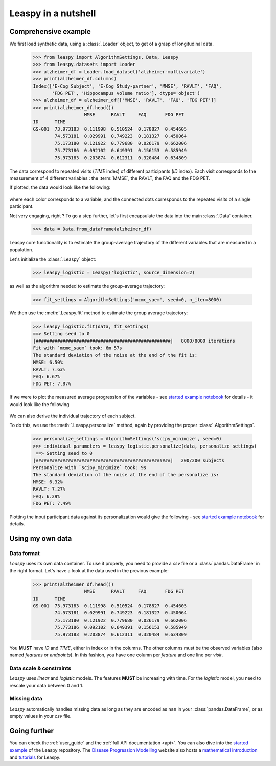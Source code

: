 .. _nutshell:

Leaspy in a nutshell
********************

Comprehensive example
---------------------

We first load synthetic data, using a :class:`.Loader` object,
to get of a grasp of longitudinal data.


    >>> from leaspy import AlgorithmSettings, Data, Leaspy
    >>> from leaspy.datasets import Loader
    >>> alzheimer_df = Loader.load_dataset('alzheimer-multivariate')
    >>> print(alzheimer_df.columns)
    Index(['E-Cog Subject', 'E-Cog Study-partner', 'MMSE', 'RAVLT', 'FAQ',
           'FDG PET', 'Hippocampus volume ratio'], dtype='object')
    >>> alzheimer_df = alzheimer_df[['MMSE', 'RAVLT', 'FAQ', 'FDG PET']]
    >>> print(alzheimer_df.head())
                       MMSE      RAVLT     FAQ       FDG PET
    ID      TIME
    GS-001  73.973183  0.111998  0.510524  0.178827  0.454605
            74.573181  0.029991  0.749223  0.181327  0.450064
            75.173180  0.121922  0.779680  0.026179  0.662006
            75.773186  0.092102  0.649391  0.156153  0.585949
            75.973183  0.203874  0.612311  0.320484  0.634809

The data correspond to repeated visits (`TIME` index) of different participants (`ID` index).
Each visit corresponds to the measurement of 4 different variables : the :term:`MMSE`, the RAVLT, the FAQ and the FDG PET.

If plotted, the data would look like the following:

    .. figure::  _static/images/alzheimer-observations.png
      :align:   center

where each color corresponds to a variable, and the connected dots corresponds
to the repeated visits of a single participant.

Not very engaging, right ? To go a step further, let's first encapsulate the data
into the main :class:`.Data` container.

    >>> data = Data.from_dataframe(alzheimer_df)

Leaspy core functionality is to estimate the group-average trajectory
of the different variables that are measured in a population.

Let's initialize the :class:`.Leaspy` object:

    >>> leaspy_logistic = Leaspy('logistic', source_dimension=2)

as well as the algorithm needed to estimate the group-average trajectory:

    >>> fit_settings = AlgorithmSettings('mcmc_saem', seed=0, n_iter=8000)

We then use the :meth:`.Leaspy.fit` method to estimate the group average trajectory:

    >>> leaspy_logistic.fit(data, fit_settings)
    ==> Setting seed to 0
    |##################################################|   8000/8000 iterations
    Fit with `mcmc_saem` took: 6m 57s
    The standard deviation of the noise at the end of the fit is:
    MMSE: 6.50%
    RAVLT: 7.63%
    FAQ: 6.67%
    FDG PET: 7.87%

If we were to plot the measured average progression of the variables
- see `started example notebook <https://gitlab.com/icm-institute/aramislab/leaspy>`_ for details -
it would look like the following

    .. figure::  _static/images/alzheimer-model.png
      :align:   center

We can also derive the individual trajectory of each subject.

To do this, we use the :meth:`.Leaspy.personalize` method, again by providing
the proper :class:`.AlgorithmSettings`.

    >>> personalize_settings = AlgorithmSettings('scipy_minimize', seed=0)
    >>> individual_parameters = leaspy_logistic.personalize(data, personalize_settings)
     ==> Setting seed to 0
    |##################################################|   200/200 subjects
    Personalize with `scipy_minimize` took: 9s
    The standard deviation of the noise at the end of the personalize is:
    MMSE: 6.32%
    RAVLT: 7.27%
    FAQ: 6.29%
    FDG PET: 7.49%

Plotting the input participant data against its personalization would give the following
- see `started example notebook <https://gitlab.com/icm-institute/aramislab/leaspy>`_ for details.

    .. figure::  _static/images/alzheimer-subject_trajectories.png
      :align:   center

Using my own data
-----------------

Data format
^^^^^^^^^^^

`Leaspy` uses its own data container. To use it properly, you need to provide a
`csv` file or a :class:`pandas.DataFrame` in the right format.
Let's have a look at the data used in the previous example:

    >>> print(alzheimer_df.head())
                       MMSE      RAVLT     FAQ       FDG PET
    ID      TIME
    GS-001  73.973183  0.111998  0.510524  0.178827  0.454605
            74.573181  0.029991  0.749223  0.181327  0.450064
            75.173180  0.121922  0.779680  0.026179  0.662006
            75.773186  0.092102  0.649391  0.156153  0.585949
            75.973183  0.203874  0.612311  0.320484  0.634809

You **MUST** have `ID` and `TIME`, either in index or in the columns. The other
columns must be the observed variables (also named *features* or *endpoints*).
In this fashion, you have one column per *feature* and one line per *visit*.

Data scale & constraints
^^^^^^^^^^^^^^^^^^^^^^^^

`Leaspy` uses *linear* and *logistic* models. The features **MUST** be increasing
with time. For the *logistic* model, you need to rescale your data between 0 and 1.

Missing data
^^^^^^^^^^^^

`Leaspy` automatically handles missing data as long as they are encoded as ``nan``
in your :class:`pandas.DataFrame`, or as empty values in your `csv` file.

Going further
-------------

You can check the :ref:`user_guide` and the :ref:`full API documentation <api>`.
You can also dive into the `started example <https://gitlab.com/icm-institute/aramislab/leaspy>`_
of the Leaspy repository.
The `Disease Progression Modelling <https://disease-progression-modelling.github.io/>`_ website also hosts
a `mathematical introduction <https://disease-progression-modelling.github.io/pages/models/disease_course_mapping.html>`_
and `tutorials <https://disease-progression-modelling.github.io/pages/notebooks/disease_course_mapping/disease_course_mapping.html>`_
for Leaspy.
